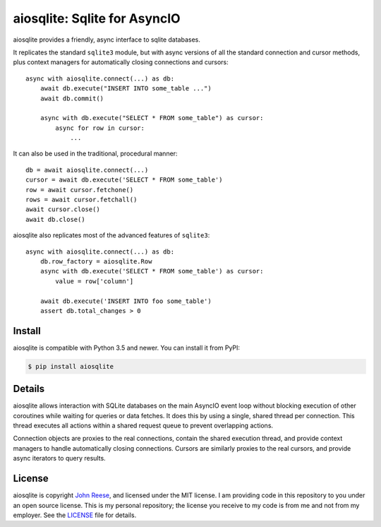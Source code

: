 aiosqlite\: Sqlite for AsyncIO
==============================

.. image:: https://img.shields.io/pypi/v/aiosqlite.svg
   :target: https://pypi.org/project/aiosqlite
   :alt: PyPI Release
.. image:: https://readthedocs.org/projects/aiosqlite/badge/?version=latest
   :target: https://aiosqlite.omnilib.dev/en/latest/?badge=latest
   :alt: Documentation Status
.. image:: https://img.shields.io/badge/change-log-blue
   :target: https://github.com/omnilib/aiosqlite/blob/master/CHANGELOG.md
   :alt: Changelog
.. image:: https://img.shields.io/codecov/c/github/omnilib/aiosqlite/master.svg
   :target: https://codecov.io/gh/omnilib/aiosqlite
   :alt: Code Coverage
.. image:: https://github.com/omnilib/aiosqlite/workflows/Build/badge.svg
   :target: https://github.com/omnilib/aiosqlite/actions
   :alt: Build Status
.. image:: https://img.shields.io/pypi/l/aiosqlite.svg
   :target: https://github.com/omnilib/aiosqlite/blob/master/LICENSE
   :alt: MIT Licensed
.. image:: https://img.shields.io/badge/code%20style-black-000000.svg
   :target: https://github.com/ambv/black
   :alt: Code Style Black

aiosqlite provides a friendly, async interface to sqlite databases.

It replicates the standard ``sqlite3`` module, but with async versions
of all the standard connection and cursor methods, plus context managers for
automatically closing connections and cursors::

    async with aiosqlite.connect(...) as db:
        await db.execute("INSERT INTO some_table ...")
        await db.commit()

        async with db.execute("SELECT * FROM some_table") as cursor:
            async for row in cursor:
                ...

It can also be used in the traditional, procedural manner::

    db = await aiosqlite.connect(...)
    cursor = await db.execute('SELECT * FROM some_table')
    row = await cursor.fetchone()
    rows = await cursor.fetchall()
    await cursor.close()
    await db.close()

aiosqlite also replicates most of the advanced features of ``sqlite3``::

    async with aiosqlite.connect(...) as db:
        db.row_factory = aiosqlite.Row
        async with db.execute('SELECT * FROM some_table') as cursor:
            value = row['column']

        await db.execute('INSERT INTO foo some_table')
        assert db.total_changes > 0


Install
-------

aiosqlite is compatible with Python 3.5 and newer.
You can install it from PyPI:

.. code-block:: bash

    $ pip install aiosqlite


Details
-------

aiosqlite allows interaction with SQLite databases on the main AsyncIO event
loop without blocking execution of other coroutines while waiting for queries
or data fetches.  It does this by using a single, shared thread per connection.
This thread executes all actions within a shared request queue to prevent
overlapping actions.

Connection objects are proxies to the real connections, contain the shared
execution thread, and provide context managers to handle automatically closing
connections.  Cursors are similarly proxies to the real cursors, and provide
async iterators to query results.


License
-------

aiosqlite is copyright `John Reese <https://jreese.sh>`_, and licensed under the
MIT license.  I am providing code in this repository to you under an open source
license.  This is my personal repository; the license you receive to my code
is from me and not from my employer. See the `LICENSE`_ file for details.

.. _LICENSE: https://github.com/omnilib/aiosqlite/blob/master/LICENSE